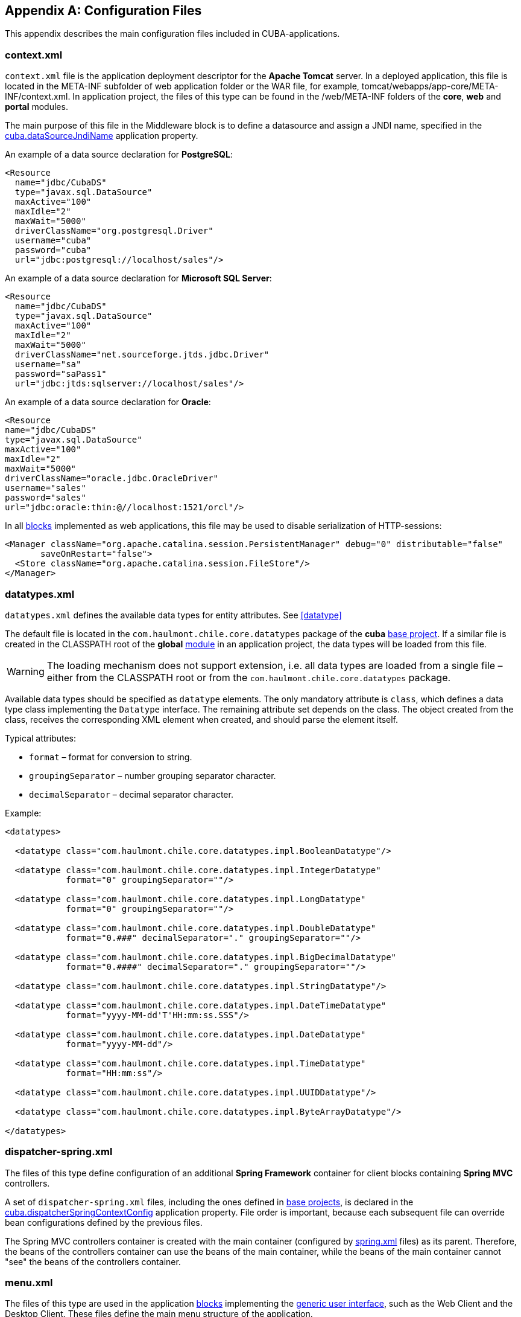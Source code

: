 [[config_files]]
[appendix]
== Configuration Files

This appendix describes the main configuration files included in CUBA-applications.

[[context.xml]]
=== context.xml

`context.xml` file is the application deployment descriptor for the *Apache Tomcat* server. In a deployed application, this file is located in the META-INF subfolder of web application folder or the WAR file, for example, tomcat/webapps/app-core/META-INF/context.xml. In application project, the files of this type can be found in the /web/META-INF folders of the *core*, *web* and *portal* modules.

The main purpose of this file in the Middleware block is to define a datasource and assign a JNDI name, specified in the <<cuba.dataSourceJndiName,cuba.dataSourceJndiName>> application property.

An example of a data source declaration for *PostgreSQL*:

[source, xml]
----
<Resource
  name="jdbc/CubaDS"
  type="javax.sql.DataSource"
  maxActive="100"
  maxIdle="2"
  maxWait="5000"
  driverClassName="org.postgresql.Driver"
  username="cuba"
  password="cuba"
  url="jdbc:postgresql://localhost/sales"/>
----

An example of a data source declaration for *Microsoft SQL Server*:

[source, xml]
----
<Resource
  name="jdbc/CubaDS"
  type="javax.sql.DataSource"
  maxActive="100"
  maxIdle="2"
  maxWait="5000"
  driverClassName="net.sourceforge.jtds.jdbc.Driver"
  username="sa"
  password="saPass1"
  url="jdbc:jtds:sqlserver://localhost/sales"/>
----

An example of a data source declaration for *Oracle*:

[source, xml]
----
<Resource
name="jdbc/CubaDS"
type="javax.sql.DataSource"
maxActive="100"
maxIdle="2"
maxWait="5000"
driverClassName="oracle.jdbc.OracleDriver"
username="sales"
password="sales"
url="jdbc:oracle:thin:@//localhost:1521/orcl"/>
----

In all <<app_tiers,blocks>> implemented as web applications, this file may be used to disable serialization of HTTP-sessions:

[source, xml]
----
<Manager className="org.apache.catalina.session.PersistentManager" debug="0" distributable="false"
       saveOnRestart="false">
  <Store className="org.apache.catalina.session.FileStore"/>
</Manager>
----

[[datatypes.xml]]
=== datatypes.xml

`datatypes.xml` defines the available data types for entity attributes. See <<datatype,>>

The default file is located in the `com.haulmont.chile.core.datatypes` package of the *cuba* <<base_projects,base project>>. If a similar file is created in the CLASSPATH root of the *global* <<app_modules,module>> in an application project, the data types will be loaded from this file.

[WARNING]
====
The loading mechanism does not support extension, i.e. all data types are loaded from a single file – either from the CLASSPATH root or from the `com.haulmont.chile.core.datatypes` package.
====

Available data types should be specified as `datatype` elements. The only mandatory attribute is `class`, which defines a data type class implementing the `Datatype` interface. The remaining attribute set depends on the class. The object created from the class, receives the corresponding XML element when created, and should parse the element itself.

Typical attributes:

* `format` – format for conversion to string.

* `groupingSeparator` – number grouping separator character.

* `decimalSeparator` – decimal separator character.

Example:

[source, xml]
----
<datatypes>

  <datatype class="com.haulmont.chile.core.datatypes.impl.BooleanDatatype"/>

  <datatype class="com.haulmont.chile.core.datatypes.impl.IntegerDatatype"
            format="0" groupingSeparator=""/>

  <datatype class="com.haulmont.chile.core.datatypes.impl.LongDatatype"
            format="0" groupingSeparator=""/>

  <datatype class="com.haulmont.chile.core.datatypes.impl.DoubleDatatype"
            format="0.###" decimalSeparator="." groupingSeparator=""/>

  <datatype class="com.haulmont.chile.core.datatypes.impl.BigDecimalDatatype"
            format="0.####" decimalSeparator="." groupingSeparator=""/>

  <datatype class="com.haulmont.chile.core.datatypes.impl.StringDatatype"/>

  <datatype class="com.haulmont.chile.core.datatypes.impl.DateTimeDatatype"
            format="yyyy-MM-dd'T'HH:mm:ss.SSS"/>

  <datatype class="com.haulmont.chile.core.datatypes.impl.DateDatatype"
            format="yyyy-MM-dd"/>

  <datatype class="com.haulmont.chile.core.datatypes.impl.TimeDatatype"
            format="HH:mm:ss"/>

  <datatype class="com.haulmont.chile.core.datatypes.impl.UUIDDatatype"/>

  <datatype class="com.haulmont.chile.core.datatypes.impl.ByteArrayDatatype"/>

</datatypes>
----

[[dispatcher-spring.xml]]
=== dispatcher-spring.xml

The files of this type define configuration of an additional *Spring Framework* container for client blocks containing *Spring MVC* controllers.

A set of `dispatcher-spring.xml` files, including the ones defined in <<base_projects,base projects>>, is declared in the <<cuba.dispatcherSpringContextConfig,cuba.dispatcherSpringContextConfig>> application property. File order is important, because each subsequent file can override bean configurations defined by the previous files.

The Spring MVC controllers container is created with the main container (configured by <<spring.xml,spring.xml>> files) as its parent. Therefore, the beans of the controllers container can use the beans of the main container, while the beans of the main container cannot "see" the beans of the controllers container.

[[menu.xml]]
=== menu.xml

The files of this type are used in the application <<app_tiers,blocks>> implementing the <<gui_framework,generic user interface>>, such as the Web Client and the Desktop Client. These files define the main menu structure of the application.

XML schema is available at http://schemas.haulmont.com/cuba/5.6/menu.xsd

A set of `menu.xml` files, including the ones defined in <<base_projects,base projects>>, is declared in the <<cuba.menuConfig,cuba.menuConfig>> application property. The file has the following structure:

`menu-config` – the root element.

Elements of `menu-config` form a tree structure:

* `menu` – a folding menu containing menu items and other folding menus.
+
`menu` attributes:

** `id` – identifier of an element, used for name localization (see below).

** `insertBefore`, `insertAfter` – determines whether the item should be inserted before or after a particular element or a menu item with specified identifier. This attribute is used to insert an element to an appropriate place in the menu defined in files of base projects. Before and after elements cannot be used at the same time.
+
CUBA Studio supports `insertBefore` and `insertAfter` attributes only for the top-level menu elements. Therefore the Studio menu designer should not be used if such attributes were defined manually, as Studio will delete them.
+
Menu elements:

** `menu`

** `item` – menu item (see below).

** `separator` – separator.

* `item` – menu item.
+
`item` attributes:

** `id` – identifier of an element, used for name localization (see below), and for linking to one of the UI screen elements registered in <<screens.xml,screens.xml>> file. When user clicks on a menu item, the corresponding screen will be opened in the main application window.

** `shortcut` – a keyboard shortcut for this menu item. Possible modifiers – `ALT`, `CTRL`, `SHIFT` – are separated with "`-`". For example:
+
[source, properties]
----
shortcut="ALT-C"
shortcut="ALT-CTRL-C"
shortcut="ALT-CTRL-SHIFT-C"
----
+
Shortcuts can also be configured in <<app_properties,application properties>> and then used in `menu.xml` file in the following way:
+
[source, properties]
----
shortcut="${sales.menu.customer}"
----

** `openType` – screen open mode. The following modes are available: `WindowManager.OpenType`: `++NEW_TAB++`, `++THIS_TAB++`, `DIALOG`, `++NEW_WINDOW++`.
+
Default value – `++NEW_TAB++`. 
+
`++NEW_WINDOW++` mode is only supported in the Desktop Client. For the Web Client it is equivalent to `++NEW_TAB++` mode.

** `insertBefore`, `insertAfter` – determines whether the item should be inserted before or after a particular element or a menu item with specified identifier.
+
Studio does not support `insertBefore`, `insertAfter` attributes for the `item` element. Therefore the Studio menu designer should not be used if such attributes were defined manually, as Studio will delete them.

** `resizable` – only relevant to `DIALOG` screen open mode. Controls window resizing ability. Possible values − `true`, `false`.
+
By default, the main menu does not affect the ability to resize dialog windows.
+
`item` elements:

** `param` – screen parameters passed to the <<screen_controller,controller's>> `init()` method. The properties configured in `menu.xml` override the parameters set in <<screen_xml,screens.xml>> with the same name.
+
`param` attributes:

*** `name` – parameter name.

*** `value` – parameter value. String value, may be converted to an arbitrary object according to the following rules:

**** If a string is an entity identifier, specified according to the rules of the `EntityLoadInfo` class, the system loads the specified entity instance.

**** If a string has the format `++${some_name}++`, the value of the parameter will be set to the `some_name` application property.

**** Strings `true` and `false` are converted to the corresponding `Boolean` values.

**** Otherwise, the string itself becomes the parameter value.

** `permissions` – an element defining a set of permissions required to make the menu item available to the current user. This mechanism should only be used when item availability should be tied to a specific permission, or to more than one arbitrary permissions. In most cases, the standard capabilities of the security subsystem should be sufficient to manage the menu item availability based on screen identifiers.
+
The element should contain nested `permission` elements, each describing a single required permission. The menu item will only be accessible if all permissions are granted.
+
`permission` attributes:

*** `type` – permission type. The following types are available for `PermissionType`: `SCREEN`, `++ENTITY_OP++`, `++ENTITY_ATTR++`, `SPECIFIC`, `UI`.

*** `target` – an object checked for permission. Depends on permission type:

**** `SCREEN` – screen identifier, for example `sales$Customer.lookup`.

**** `++ENTITY_OP++` – a string formatted as `++{entity_name}:{op}++`, where `{op}` – `read`, `create`, `update`, `delete`. For example: `sales$Customer:create`.

**** `++ENTITY_ATTR++` – a string formatted as `++{entity_name}:{attribute}++`, for example `sales$Customer:name`.

**** `SPECIFIC` – specific permission identifier, for example `sales.runInvoicing`.

**** `UI` – path to a visual component of a screen.

Example of a menu file:

[source, xml]
----
<menu-config xmlns="http://schemas.haulmont.com/cuba/menu.xsd">

  <menu id="sales" insertBefore="administration">
      <item id="sales$Customer.lookup"/>
      <separator/>
      <item id="sales$Order.lookup"/>
  </menu>

</menu-config>
----

A localized name of a menu element is defined the following way: the `menu-config` prefix with a dot at the end is added to the element identifier; the resulting string is used as a key for the <<main_message_pack,main message pack>>. For example:

[source, properties]
----
menu-config.sales=Sales
menu-config.sales$Customer.lookup=Customers
----

[[metadata.xml]]
=== metadata.xml

Files of this type are used to register non-persistent entities and assign <<meta_annotations,meta annotations>>, see <<metadata_framework,>>.

XML schema is available at http://schemas.haulmont.com/cuba/5.6/metadata.xsd.

A set of `metadata.xml` files, including the ones defined in <<base_projects,base projects>>, is declared in the <<cuba.metadataConfig,cuba.metadataConfig>> application property.

The file has the following structure:

`metadata` – root element.

`metadata` elements:

* `metadata-model` – the project's meta model descriptor.
+
`metadata-model` attribute:

** `root-package` – the project's root package.
+
`metadata-model` elements:

** `class` – a non-persistent entity class.

* `annotations` – contains assignments of entity <<meta_annotations,meta annotations>>.
+
`annotations` elements:

** `entity` – entity to assign meta annotation to.
+
`entity` attributes:

*** `class` – entity class.
+
`entity` elements:

*** `annotation` – meta annotation element.
+
`annotation` attributes:

**** `name` – meta annotation name.

**** `value` – meta annotation value.

Example:

[source, xml]
----
<metadata xmlns="http://schemas.haulmont.com/cuba/metadata.xsd">

  <metadata-model root-package="com.sample.sales">
      <class>com.sample.sales.entity.SomeTransientEntity</class>
      <class>com.sample.sales.entity.OtherTransientEntity</class>
  </metadata-model>

  <annotations>
      <entity class="com.haulmont.cuba.security.entity.User">
          <annotation name="com.haulmont.cuba.core.entity.annotation.TrackEditScreenHistory"
                      value="true"/>
          <annotation name="com.haulmont.cuba.core.entity.annotation.EnableRestore"
                      value="true"/>
      </entity>
  </annotations>

</metadata>
----

[[permissions.xml]]
=== permissions.xml

Files of this type are used in the Web Client and the Desktop Client blocks for registration of specific user <<permissions,permissions>>. 

A set of `permissions.xml` files, including the ones defined in <<base_projects,base projects>>, is declared in the <<cuba.permissionConfig,cuba.permissionConfig>> application property.

XML schema is available at http://schemas.haulmont.com/cuba/5.6/permissions.xsd.

The file has the following structure:

`permission-config` - root element.

`permission-config` elements:

* `specific` - specific permissions descriptor.
+
`specific` elements:

** `category` - permissions category which is used for grouping permissions in the <<roles,role>> edit screen. `id` attribute is used as a key for retrieving a localized category name from the <<main_message_pack,main message pack>>.

** `permission` - named permission. `id` attribute is used to obtain the permission value by the `Security.isSpecificPermitted()` method, and as a key for retrieving a localized permission name form the <<main_message_pack,main message pack>> to display the permission in the <<roles,role>> edit screen.

For example:

[source, xml]
----
<permission-config xmlns="http://schemas.haulmont.com/cuba/permissions.xsd">
    <specific>
        <category id="app">
            <permission id="app.doSomething"/>
            <permission id="app.doSomethingOther"/>
        </category>
    </specific>
</permission-config>
---- 

[[persistence.xml]]
=== persistence.xml

Files of this type are standard for JPA, and are used for registration of persistent entities and configuration of <<orm,ORM>> framework parameters.

A set of `persistence.xml` files, including the ones defined in <<base_projects,base projects>>, is declared in the <<cuba.persistenceConfig,cuba.persistenceConfig>> application property.

When the Middleware block starts, the specified files are combined into a single `persistence.xml`, stored in the application <<work_dir,work folder>>. File order is important, because each subsequent file in the list can override previously defined ORM parameters. There are several DBMS specific (set in <<cuba.dbmsType,cuba.dbmsType>>) parameters that cannot be overridden in the `persistence.xml`. These parameters are:

* `openjpa.jdbc.DBDictionary`

* `openjpa.jdbc.MappingDefaults`

Additionally, if the <<cuba.disableOrmXmlGeneration,cuba.disableOrmXmlGeneration>> application property is set to `false`, and the project contains <<extension,extended entities>>, the `orm.xml` file will be created in the application work folder on application start. The path to this file is written to the `openjpa.MetaDataFactory` parameter, which means that this parameter cannot be defined in the `persistence.xml` in advance.

Example of a file:

[source, xml]
----
<persistence xmlns="http://java.sun.com/xml/ns/persistence" version="1.0">
  <persistence-unit name="sales" transaction-type="RESOURCE_LOCAL">
      <class>com.sample.sales.entity.Customer</class>
      <class>com.sample.sales.entity.Order</class>
  </persistence-unit>
</persistence>
----

[[remoting-spring.xml]]
=== remoting-spring.xml

Files of this type configure an additional *Spring Framework* container for the Middleware block, used for exporting services and other middleware components accessed by the client tier (hereafter _remote access container_). 

A set of `remoting-spring.xml` files, including the ones defined in <<base_projects,base projects>>, is declared in the <<cuba.remotingSpringContextConfig,cuba.remotingSpringContextConfig>> application property. File order is important because each subsequent file overrides already defined bean configurations.

Remote access container is created with the main container (configured by <<spring.xml,spring.xml>> files) as its parent. Therefore, the beans of the remote access container can use the beans of the main container, while the beans of the main container cannot "see" the beans of the remote access container.

The primary goal of remote access is to make Middleware services accessible to the client level using the *Spring HttpInvoker* mechanism. The `cuba-remoting-spring.xml` file in the *cuba* base project defines the `servicesExporter` bean of `RemoteServicesBeanCreator` type, which receives all service classes from the main container and exports them. In addition to regular annotated services, remote access container exports a number of specific beans, such as `LoginService`.

Furthermore, the `cuba-remoting-spring.xml` file defines a base package that serves as a starting point for lookup of annotated *Spring MVC* controller classes used for file uploading and downloading.

The `remoting-spring.xml` file in the application project should only be created when specific *Spring MVC* controllers are used. Application project services will be imported by the standard `servicesExporter` bean defined in the *cuba* base project.

[[screens.xml]]
=== screens.xml

Files of this type are used in the <<app_tiers,generic user interface>> of the Web Client and the Desktop Client for registration of screen XML-descriptors.

XML schema is available at http://schemas.haulmont.com/cuba/5.6/screens.xsd.

A set of `screens.xml` files, including the ones defined in <<base_projects,base projects>>, is declared in the <<cuba.windowConfig,cuba.windowConfig>> application property.

The file has the following structure:

`screen-config` – the root element.

`screen-config` elements:

* `screen` – screen descriptor.
+
`screen` attributes:

** `id` – screen identifier used to reference this screen from the application code (e.g. in the `IFrame.openWindow()` and other methods) and in the <<menu.xml,menu.xml>>.

** `template` – path to screen's <<screen_xml,XML-descriptor>>. <<resources,Resources>> interface rules apply to loading the descriptor.

** `class` – if the `template` attribute is not set, this attribute should contain the name of the class implementing either `Callable` or `Runnable`.
+
In case of `Callable`, the `call()` method should return an instance of `Window`, which will be returned to the invoking code as the result of calling `WindowManager.openWindow()`. The class may contain a constructor with string parameters, defined by the nested `param` element (see below).

** `multipleOpen` – optional attribute, allowing a screen to be opened multiple times. If set to `false` or not defined and the screen with this identifier has already been opened in the main window, the system will show the existing screen instead of opening a new one. If set to `true`, any number of screen instances can be opened.
+
`screen` elements:

** `param` – defines a screen parameter submitted as a map to the <<screen_controller,controller>>'s `init()` method. Parameters, passed to the `openWindow()` methods by the invoking code, override the matching parameters set in `screens.xml`.
+
`param` attributes:

*** `name` – parameter name.

*** `value` – parameter value. Strings `true` and `false` are converted into the corresponding `Boolean` values.

* `include` – includes a different file, e.g. `screens.xml`.
+
`include` attributes:

** `file` – path to a file according to the rules of the <<resources,Resources>> interface.

Example of a `screens.xml` file:

[source, xml]
----
<screen-config xmlns="http://schemas.haulmont.com/cuba/screens.xsd">

  <screen id="sales$Customer.lookup" template="/com/sample/sales/gui/customer/customer-browse.xml"/>
  <screen id="sales$Customer.edit" template="/com/sample/sales/gui/customer/customer-edit.xml"/>

  <screen id="sales$Order.lookup" template="/com/sample/sales/gui/order/order-browse.xml"/>
  <screen id="sales$Order.edit" template="/com/sample/sales/gui/order/order-edit.xml"/>

</screen-config>
----

[[spring.xml]]
=== spring.xml

The files of this type configure the main *Spring Framework* container for each application <<app_tiers,block>>. 

A set of spring.xml files, including the ones defined in <<base_projects,base projects>>, is declared in the <<cuba.springContextConfig,cuba.springContextConfig>> application property. File order is important because each subsequent file overrides already defined bean configurations.

Most of the configuration of the main container is performed using bean annotations (e.g. `@ManagedBean`, `@Service`, `@Inject` and others), therefore the only mandatory part of spring.xml in an application project is the `context:component-scan` element, which specifies the base Java package for lookup of annotated classes. For example:

[source, xml]
----
<context:component-scan base-package="com.sample.sales"/>
----

The remaining configuration depends on the block that a container is being configured for, e.g. the registration of <<jmx_beans,JMX-beans>> for the Middleware block, or <<service_import,services import>> for client blocks.

[[views.xml]]
=== views.xml

Files of this type are used to describe views, see <<views,>>.

XML schema is available at http://schemas.haulmont.com/cuba/5.6/view.xsd.

`views` – root element.

`views` elements:

* `view` – `view` descriptor.
+
`view` attributes:

** `class` – entity class.

** `entity` – the name of the entity, for example `sales$Order`. This attribute can be used instead of the `class` attribute.

** `name` – view name, unique within the entity.

** `systemProperties` – enables inclusion of system attributes defined in <<entity_base_classes,base interfaces>> for persistent entities `BaseEntity` and `Updatable`. Optional attribute, `false` by default.

** `overwrite` – enables overriding a view with the same class and name already deployed in the repository. Optional attribute, `false` by default.

** `extends` – specifies an entity view, from which the attributes should be inherited. For example, declaring `++extends="_local"++`, will add all <<local_attribute,local attributes>> of an entity to the current view. Optional attribute.
+
`view` elements:

** `property` – `ViewProperty` descriptor.
+
`property` attributes:

*** `name` – entity attribute name.

*** `view` – for reference type attributes, specifies a view name the associated entity should be loaded with.

*** `lazy` – for reference type attributes, enables excluding the attribute from the fetch plan and loading it via a separate SQL query initiated by a call to the attribute. Optional attribute, `false` by default.
+
Using `lazy` is recommended, if the current view graph contains more than one collection attribute. `lazy = "true"` should be set for all collections, except one.
+
`property` elements:

*** `property` – associated entity attribute descriptor. This allows defining an unnamed inline view for an associated entity in the current descriptor. 

* `include` – include another `views.xml` file.
+
`include` attributes:

** `file` – file path according to the <<resources,Resources>> interface rules.

Example:

[source, xml]
----
<views xmlns="http://schemas.haulmont.com/cuba/view.xsd">

  <view class="com.sample.sales.entity.Order"
        name="orderWithCustomer"
        extends="_local">
      <property name="customer" view="_minimal"/>
  </view>

  <view class="com.sample.sales.entity.Item"
        name="itemsInOrder">
      <property name="quantity"/>
      <property name="product" view="_minimal"/>
  </view>

  <view class="com.sample.sales.entity.Order"
        name="orderWithCustomerDefinedInline"
        extends="_local">
      <property name="customer">
          <property name="name"/>
          <property name="email"/>
      </property>
  </view>

</views>
----

See also the <<cuba.viewsConfig,cuba.viewsConfig>> application property.

[[web.xml]]
=== web.xml

The `web.xml` file is a standard descriptor of a *Java EE* web application and should be created for the Middleware, Web Client and Web Portal blocks.

In an application project, `web.xml` files are located in the web/WEB-INF folders of the corresponding <<app_modules,modules>>.

`web.xml` for the Middleware block (*core* project module) has the following content:

[source, xml]
----
<web-app xmlns="http://java.sun.com/xml/ns/javaee"
         xmlns:xsi="http://www.w3.org/2001/XMLSchema-instance"
         xsi:schemaLocation="http://java.sun.com/xml/ns/javaee
         http://java.sun.com/xml/ns/javaee/web-app_2_5.xsd"
         version="2.5">

  <!-- Application properties config files -->
  <context-param>
      <param-name>appPropertiesConfig</param-name>
      <param-value>
          classpath:cuba-app.properties
          classpath:app.properties
          file:${catalina.home}/conf/app-core/local.app.properties
      </param-value>
  </context-param>

  <listener>
      <listener-class>com.haulmont.cuba.core.sys.AppContextLoader</listener-class>
  </listener>

  <servlet>
      <servlet-name>remoting</servlet-name>
      <servlet-class>com.haulmont.cuba.core.sys.remoting.RemotingServlet</servlet-class>
      <load-on-startup>1</load-on-startup>
  </servlet>

  <servlet-mapping>
      <servlet-name>remoting</servlet-name>
      <url-pattern>/remoting/*</url-pattern>
  </servlet-mapping>

  <servlet>
      <servlet-name>restapi</servlet-name>
      <servlet-class>com.haulmont.cuba.core.sys.restapi.RestApiServlet</servlet-class>
      <load-on-startup>1</load-on-startup>
  </servlet>

  <servlet-mapping>
      <servlet-name>restapi</servlet-name>
      <url-pattern>/api/*</url-pattern>
  </servlet-mapping>
</web-app>
----

The `context-param` elements define initializing parameters for the `ServletContext` object of the current web application. The list of <<app_properties_files,application property files>> is also defined in the `appPropertiesConfig` parameter.

The `listener` element defines a listener class implementing the `ServletContextListener` interface. The Middleware block uses the `AppContextLoader` class as a listener. This class initializes the <<appContext,AppContext>>.

Servlet descriptions follow, including the `RemotingServlet` class, mandatory for the Middleware block. This servlet is accessible via the `++/remoting/*++` URL, and is related to the remote access container (see <<remoting-spring.xml,>>).

`web.xml` for the Web Client block (*web* project module) has the following content:

[source, xml]
----
<web-app xmlns="http://java.sun.com/xml/ns/javaee"
         xmlns:xsi="http://www.w3.org/2001/XMLSchema-instance"
         xsi:schemaLocation="http://java.sun.com/xml/ns/javaee
         http://java.sun.com/xml/ns/javaee/web-app_2_5.xsd"
         version="2.5">

  <context-param>
      <description>Vaadin production mode</description>
      <param-name>productionMode</param-name>
      <param-value>false</param-value>
  </context-param>

  <context-param>
      <param-name>appPropertiesConfig</param-name>
      <param-value>
          classpath:cuba-web-app.properties
          classpath:web-app.properties
          file:${catalina.home}/conf/app/local.app.properties
      </param-value>
  </context-param>

  <listener>
      <listener-class>com.haulmont.cuba.web.sys.WebAppContextLoader</listener-class>
  </listener>

  <servlet>
      <servlet-name>app_servlet</servlet-name>
      <servlet-class>com.haulmont.cuba.web.sys.CubaApplicationServlet</servlet-class>
      <init-param>
          <param-name>application</param-name>
          <param-value>com.haulmont.sales.web.App</param-value>
      </init-param>
      <init-param>
          <param-name>widgetset</param-name>
          <param-value>com.haulmont.cuba.web.toolkit.ui.WidgetSet</param-value>
      </init-param>
      <init-param>
          <param-name>UI</param-name>
          <param-value>com.haulmont.cuba.web.AppUI</param-value>
      </init-param>
      <init-param>
          <param-name>UIProvider</param-name>
          <param-value>com.haulmont.cuba.web.sys.CubaUIProvider</param-value>
      </init-param>
  </servlet>

  <servlet-mapping>
      <servlet-name>app_servlet</servlet-name>
      <url-pattern>/*</url-pattern>
  </servlet-mapping>

  <filter>
      <filter-name>cuba_filter</filter-name>
      <filter-class>com.haulmont.cuba.web.sys.CubaHttpFilter</filter-class>
  </filter>

  <filter-mapping>
      <filter-name>cuba_filter</filter-name>
      <url-pattern>/*</url-pattern>
  </filter-mapping>

</web-app>
----

The list of <<app_properties_files,application property files>> is defined in the `appPropertiesConfig` parameter. The `productionMode` property disables the *Vaadin* framework debugging mode.

The Web Client block uses the `WebAppContextLoader` class as a `ServletContextListener`.

Next, the `CubaApplicationServlet` is defined, providing the <<gui_framework,generic user interface>> implementation based on the *Vaadin* framework. The servlet has a number of parameters, including:

* `application` – defines a project specific client application class, inherited from `com.haulmont.cuba.web.App`.

* `widgetset` – defines a set of *GWT* components used on the browser side.

Later, the `CubaHttpFilter` required for functioning of the Web Client block is defined.